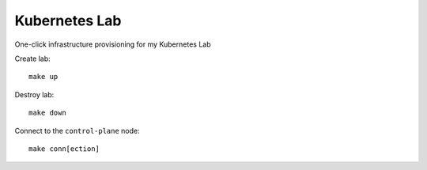 Kubernetes Lab
==============

One-click infrastructure provisioning for my Kubernetes Lab

Create lab::

    make up

Destroy lab::

    make down

Connect to the ``control-plane`` node::

    make conn[ection]
